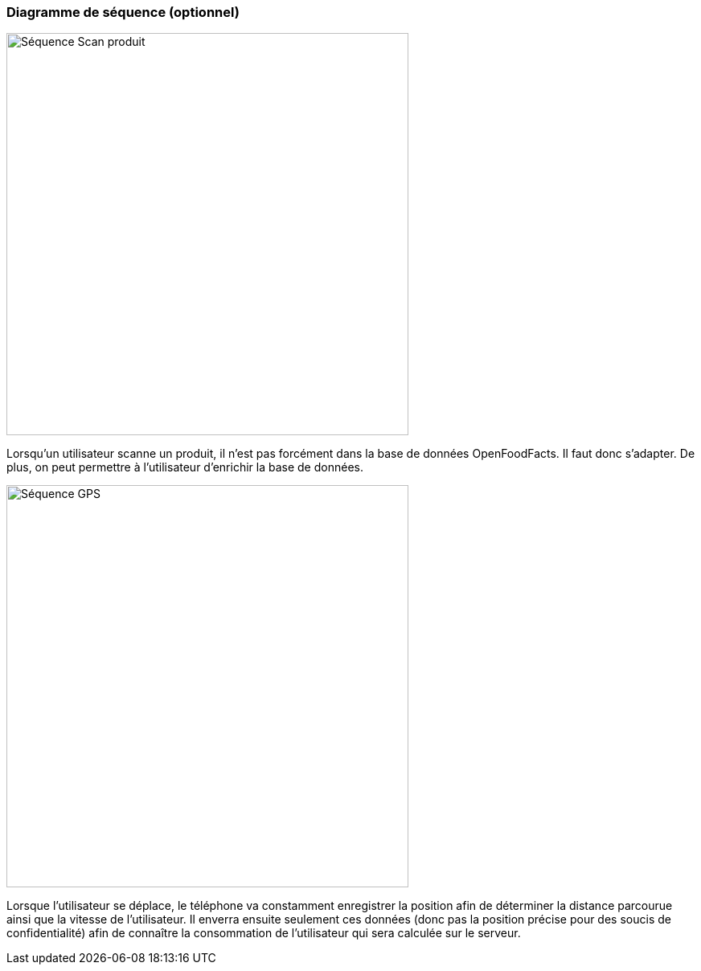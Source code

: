 === Diagramme de séquence (optionnel)

image::../images/sequence_photo.png['Séquence Scan produit', 500, align="center"]
Lorsqu'un utilisateur scanne un produit, il n'est pas forcément dans la base de données OpenFoodFacts. Il faut donc s'adapter. De plus, on peut permettre à l'utilisateur d'enrichir la base de données.

image::../images/sequence_GPS.png['Séquence GPS', 500, align="center"]
Lorsque l'utilisateur se déplace, le téléphone va constamment enregistrer la position afin de déterminer la distance parcourue ainsi que la vitesse de l'utilisateur. Il enverra ensuite seulement ces données (donc pas la position précise pour des soucis de confidentialité) afin de connaître la consommation de l'utilisateur qui sera calculée sur le serveur.
